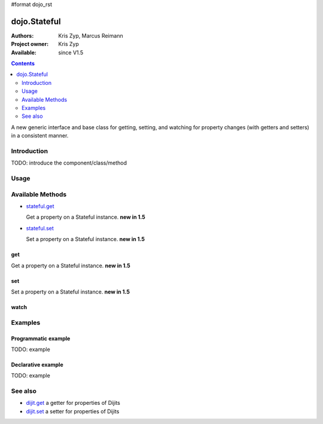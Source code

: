 #format dojo_rst

dojo.Stateful
=============

:Authors: Kris Zyp, Marcus Reimann
:Project owner: Kris Zyp
:Available: since V1.5

.. contents::
   :depth: 2

A new generic interface and base class for getting, setting, and watching for property changes (with getters and setters) in a consistent manner.


============
Introduction
============

TODO: introduce the component/class/method

=====
Usage
=====

.. code-block :: javascript
 :linenos:

 <script type="text/javascript">
   // create a new Stateful object:
   var myObj = new dojo.Stateful();
   // watch changes of property 'foo':
   myObj.watch("foo", function(){
       console.log("foo changed to " + this.get("foo"));
   });
   // test: change obj.foo:
   myObj.set("foo","bar");
 </script>


=================
Available Methods
=================

* `stateful.get <dojo/Stateful#get>`_

  Get a property on a Stateful instance. **new in 1.5**

* `stateful.set <dojo/Stateful#set>`_

  Set a property on a Stateful instance. **new in 1.5**


get
---

Get a property on a Stateful instance. **new in 1.5**

.. code-block :: javascript
 :linenos:

 <script type="text/javascript">
   // create a new Stateful object with foo = 3:
   var myObj = new dojo.Stateful({foo: 3});
   // call the getter for property 'foo':
   myObj.get('foo');  // returns 3
   // alternative syntax:
   myObj.foo;         // returns 3
 </script>


set
---

Set a property on a Stateful instance. **new in 1.5**


watch
-----


========
Examples
========

Programmatic example
--------------------

TODO: example

Declarative example
-------------------

TODO: example


========
See also
========

* `dijit.get <dijit/get>`_ a getter for properties of Dijits
* `dijit.set <dijit/set>`_ a setter for properties of Dijits
